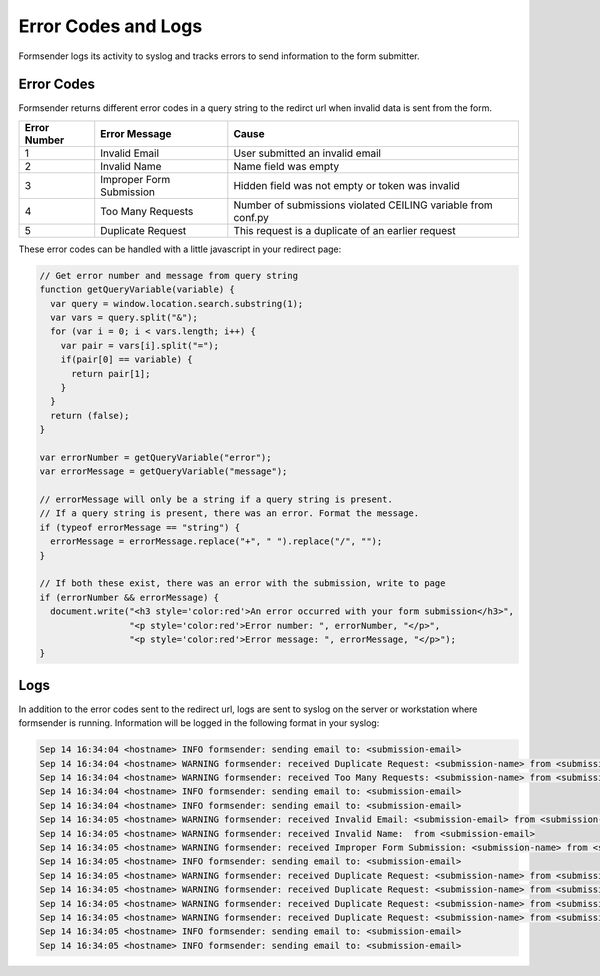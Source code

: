 .. _errorcodes:

Error Codes and Logs
====================

Formsender logs its activity to syslog and tracks errors to send information to
the form submitter.

Error Codes
-----------

Formsender returns different error codes in a query string to the redirct url
when invalid data is sent from the form.

============   ========================    =============================================================
Error Number   Error Message               Cause
============   ========================    =============================================================
1              Invalid Email               User submitted an invalid email
2              Invalid Name                Name field was empty
3              Improper Form Submission    Hidden field was not empty or token was invalid
4              Too Many Requests           Number of submissions violated CEILING variable from conf.py
5              Duplicate Request           This request is a duplicate of an earlier request
============   ========================    =============================================================

These error codes can be handled with a little javascript in your redirect page:

.. code-block:: JavaScript

    // Get error number and message from query string
    function getQueryVariable(variable) {
      var query = window.location.search.substring(1);
      var vars = query.split("&");
      for (var i = 0; i < vars.length; i++) {
        var pair = vars[i].split("=");
        if(pair[0] == variable) {
          return pair[1];
        }
      }
      return (false);
    }

    var errorNumber = getQueryVariable("error");
    var errorMessage = getQueryVariable("message");

    // errorMessage will only be a string if a query string is present.
    // If a query string is present, there was an error. Format the message.
    if (typeof errorMessage == "string") {
      errorMessage = errorMessage.replace("+", " ").replace("/", "");
    }

    // If both these exist, there was an error with the submission, write to page
    if (errorNumber && errorMessage) {
      document.write("<h3 style='color:red'>An error occurred with your form submission</h3>",
                     "<p style='color:red'>Error number: ", errorNumber, "</p>",
                     "<p style='color:red'>Error message: ", errorMessage, "</p>");
    }

Logs
----

In addition to the error codes sent to the redirect url, logs are sent to syslog
on the server or workstation where formsender is running. Information will be
logged in the following format in your syslog:

.. code-block:: none

  Sep 14 16:34:04 <hostname> INFO formsender: sending email to: <submission-email>
  Sep 14 16:34:04 <hostname> WARNING formsender: received Duplicate Request: <submission-name> from <submission-email>
  Sep 14 16:34:04 <hostname> WARNING formsender: received Too Many Requests: <submission-name> from <submission-email>
  Sep 14 16:34:04 <hostname> INFO formsender: sending email to: <submission-email>
  Sep 14 16:34:04 <hostname> INFO formsender: sending email to: <submission-email>
  Sep 14 16:34:05 <hostname> WARNING formsender: received Invalid Email: <submission-email> from <submission-email>
  Sep 14 16:34:05 <hostname> WARNING formsender: received Invalid Name:  from <submission-email>
  Sep 14 16:34:05 <hostname> WARNING formsender: received Improper Form Submission: <submission-name> from <submission-email>
  Sep 14 16:34:05 <hostname> INFO formsender: sending email to: <submission-email>
  Sep 14 16:34:05 <hostname> WARNING formsender: received Duplicate Request: <submission-name> from <submission-email>
  Sep 14 16:34:05 <hostname> WARNING formsender: received Duplicate Request: <submission-name> from <submission-email>
  Sep 14 16:34:05 <hostname> WARNING formsender: received Duplicate Request: <submission-name> from <submission-email>
  Sep 14 16:34:05 <hostname> WARNING formsender: received Duplicate Request: <submission-name> from <submission-email>
  Sep 14 16:34:05 <hostname> INFO formsender: sending email to: <submission-email>
  Sep 14 16:34:05 <hostname> INFO formsender: sending email to: <submission-email>
